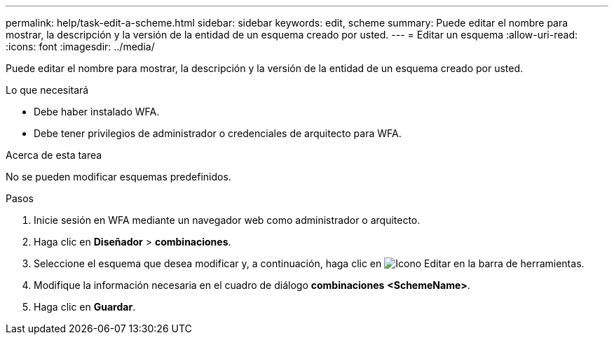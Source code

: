 ---
permalink: help/task-edit-a-scheme.html 
sidebar: sidebar 
keywords: edit, scheme 
summary: Puede editar el nombre para mostrar, la descripción y la versión de la entidad de un esquema creado por usted. 
---
= Editar un esquema
:allow-uri-read: 
:icons: font
:imagesdir: ../media/


[role="lead"]
Puede editar el nombre para mostrar, la descripción y la versión de la entidad de un esquema creado por usted.

.Lo que necesitará
* Debe haber instalado WFA.
* Debe tener privilegios de administrador o credenciales de arquitecto para WFA.


.Acerca de esta tarea
No se pueden modificar esquemas predefinidos.

.Pasos
. Inicie sesión en WFA mediante un navegador web como administrador o arquitecto.
. Haga clic en *Diseñador* > *combinaciones*.
. Seleccione el esquema que desea modificar y, a continuación, haga clic en image:../media/edit_wfa_icon.gif["Icono Editar"] en la barra de herramientas.
. Modifique la información necesaria en el cuadro de diálogo *combinaciones* **<SchemeName>**.
. Haga clic en *Guardar*.

